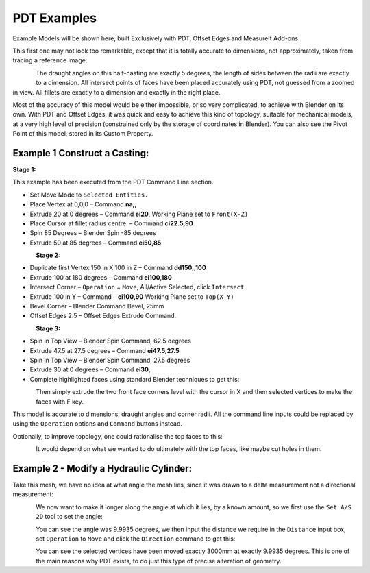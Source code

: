 
************
PDT Examples
************

Example Models will be shown here, built Exclusively with PDT, Offset Edges and MeasureIt Add-ons.

This first one may not look too remarkable, except that it is totally accurate to dimensions, not approximately, taken from tracing a reference image.

.. figure:: /images/addons_pdt_examples_1.png
   :align: left
   :width: 450px

.. container:: lead

   .. clear

The draught angles on this half-casting are exactly 5 degrees, the length of sides between the radii are exactly to a dimension. All intersect points of faces have been placed accurately using PDT, not guessed from a zoomed in view. All fillets are exactly to a dimension and exactly in the right place.

Most of the accuracy of this model would be either impossible, or so very complicated, to achieve with Blender on its own. With PDT and Offset Edges, it was quick and easy to achieve this kind of topology, suitable for mechanical models, at a very high level of precision (constrained only by the storage of coordinates in Blender). You can also see the Pivot Point of this model, stored in its Custom Property.


Example 1 Construct a Casting:
==============================

**Stage 1:**

This example has been executed from the PDT Command Line section.

* Set Move Mode to ``Selected Entities.``
* Place Vertex at 0,0,0 – Command **na,,**
* Extrude 20 at 0 degrees – Command **ei20**, Working Plane set to ``Front(X-Z)``
* Place Cursor at fillet radius centre. – Command **ci22.5,90**
* Spin 85 Degrees – Blender Spin -85 degrees
* Extrude 50 at 85 degrees – Command **ei50,85**

.. figure:: /images/addons_pdt_examples_2.png
   :align: left
   :width: 450px

.. container:: lead

   .. clear

**Stage 2:**

* Duplicate first Vertex 150 in X 100 in Z – Command **dd150,,100**
* Extrude 100 at 180 degrees – Command **ei100,180**
* Intersect Corner – ``Operation`` = ``Move``, All/Active Selected, click ``Intersect``
* Extrude 100 in Y – Command – **ei100,90** Working Plane set to ``Top(X-Y)``
* Bevel Corner – Blender Command Bevel, 25mm
* Offset Edges 2.5 – Offset Edges Extrude Command.

.. figure:: /images/addons_pdt_examples_3.png
   :align: left
   :width: 450px

.. container:: lead

   .. clear

**Stage 3:**

* Spin in Top View – Blender Spin Command, 62.5 degrees
* Extrude 47.5 at 27.5 degrees – Command **ei47.5,27.5**
* Spin in Top View – Blender Spin Command, 27.5 degrees
* Extrude 30 at 0 degrees – Command **ei30**,
* Complete highlighted faces using standard Blender techniques to get this:

.. figure:: /images/addons_pdt_examples_5.png
   :align: left
   :width: 450px

.. container:: lead

   .. clear

Then simply extrude the two front face corners level with the cursor in X and then selected vertices to make the faces with F key.

This model is accurate to dimensions, draught angles and corner radii. All the command line inputs could be replaced by using the ``Operation`` options and ``Command`` buttons instead.

Optionally, to improve topology, one could rationalise the top faces to this:

.. figure:: /images/addons_pdt_examples_6.png
   :align: left
   :width: 450px

.. container:: lead

   .. clear

It would depend on what we wanted to do ultimately with the top faces, like maybe cut holes in them.


Example 2 - Modify a Hydraulic Cylinder:
========================================

Take this mesh, we have no idea at what angle the mesh lies, since it was drawn to a delta measurement not a directional measurement:

.. figure:: /images/addons_pdt_examples_7.png
   :align: left
   :width: 450px

.. container:: lead

   .. clear

We now want to make it longer along the angle at which it lies, by a known amount, so we first use the ``Set A/S 2D`` tool to set the angle:

.. figure:: /images/addons_pdt_examples_8.png
   :align: left
   :width: 450px

.. container:: lead

   .. clear

You can see the angle was 9.9935 degrees, we then input the distance we require in the ``Distance`` input box, set ``Operation`` to ``Move`` and click the ``Direction`` command to get this:

.. figure:: /images/addons_pdt_examples_9.png
   :align: left
   :width: 450px

.. container:: lead

   .. clear

You can see the selected vertices have been moved exactly 3000mm at exactly 9.9935 degrees. This is one of the main reasons why PDT exists, to do just this type of precise alteration of geometry.
